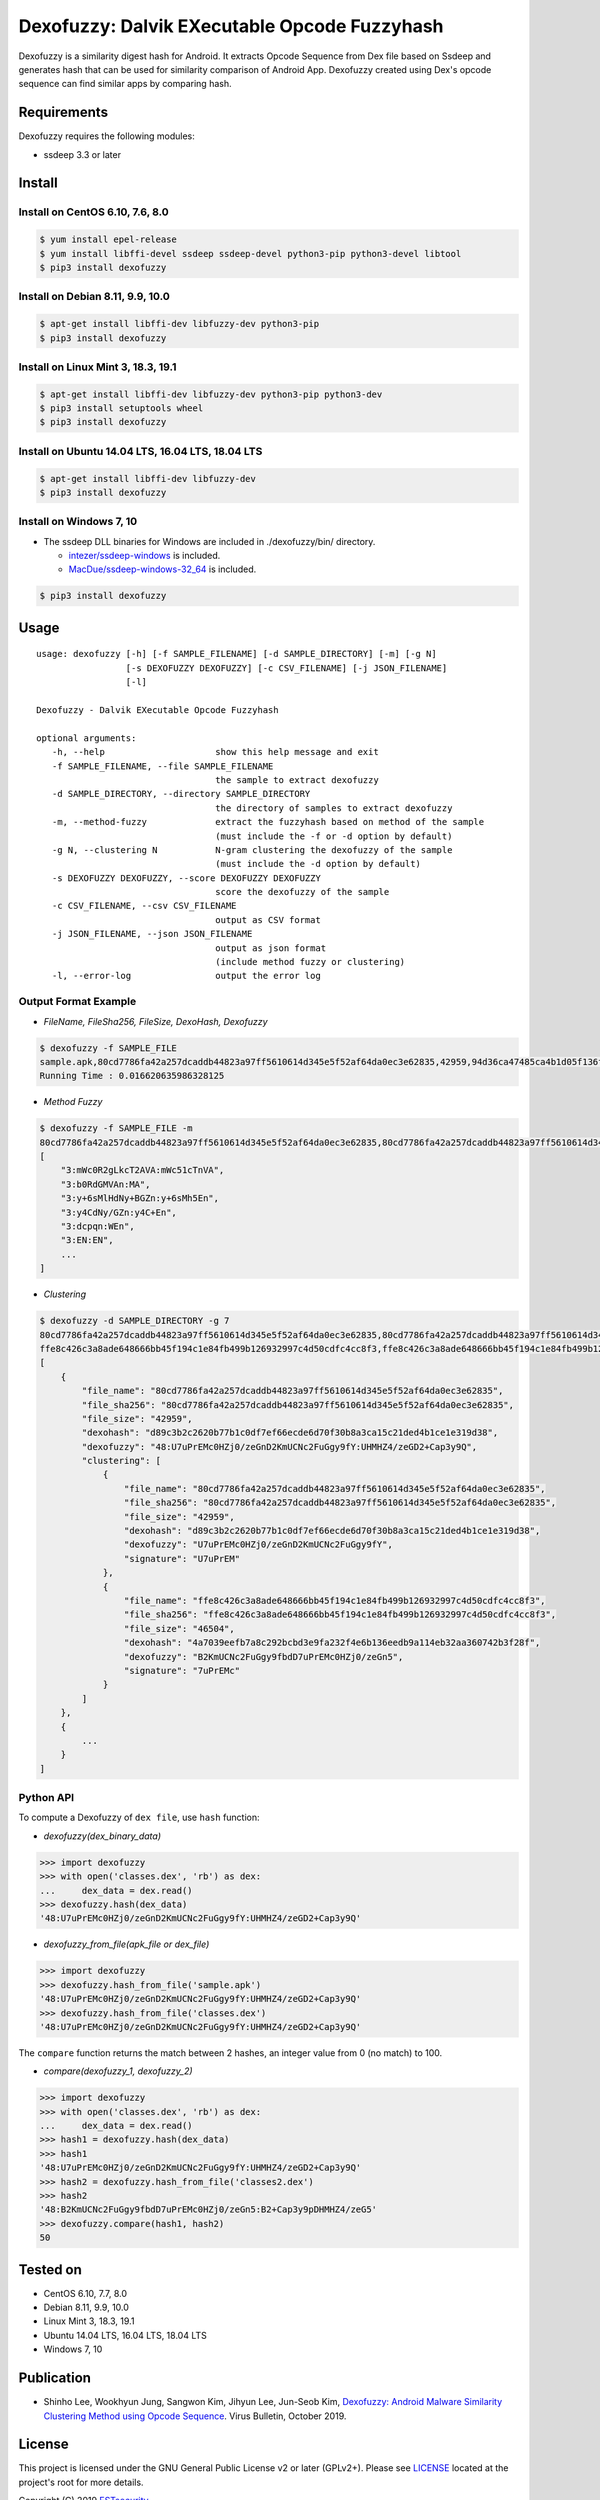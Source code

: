 Dexofuzzy: Dalvik EXecutable Opcode Fuzzyhash
=============================================

Dexofuzzy is a similarity digest hash for Android. It extracts Opcode Sequence from Dex file based on Ssdeep and generates hash that can be used for similarity comparison of Android App. Dexofuzzy created using Dex's opcode sequence can find similar apps by comparing hash.

.. image:: https://img.shields.io/badge/license-GPLv2%2B-green.svg
    :target: https://github.com/ESTsecurity/Dexofuzzy
    :alt: License

.. image:: https://img.shields.io/badge/pypi-v3.3-blue.svg
    :target: https://github.com/ESTsecurity/Dexofuzzy
    :alt: Latest Version

.. image:: https://img.shields.io/badge/python-3%20%7C%203.4%20%7C%203.5%20%7C%203.6%20%7C%203.7%20%7C%203.8-blue.svg
    :target: https://pypi.python.org/pypi/ssdeep/
    :alt: Python Versions

Requirements
------------

Dexofuzzy requires the following modules:

* ssdeep 3.3 or later

Install
-------

Install on CentOS 6.10, 7.6, 8.0
................................
.. code-block:: console

    $ yum install epel-release
    $ yum install libffi-devel ssdeep ssdeep-devel python3-pip python3-devel libtool 
    $ pip3 install dexofuzzy

Install on Debian 8.11, 9.9, 10.0
.................................

.. code-block:: console

    $ apt-get install libffi-dev libfuzzy-dev python3-pip
    $ pip3 install dexofuzzy

Install on Linux Mint 3, 18.3, 19.1
...................................

.. code-block:: console

    $ apt-get install libffi-dev libfuzzy-dev python3-pip python3-dev
    $ pip3 install setuptools wheel 
    $ pip3 install dexofuzzy

Install on Ubuntu 14.04 LTS, 16.04 LTS, 18.04 LTS
.................................................

.. code-block:: console

    $ apt-get install libffi-dev libfuzzy-dev
    $ pip3 install dexofuzzy

Install on Windows 7, 10
........................

* The ssdeep DLL binaries for Windows are included in ./dexofuzzy/bin/ directory.

  * `intezer/ssdeep-windows <https://github.com/intezer/ssdeep-windows>`__  is included.
  * `MacDue/ssdeep-windows-32_64 <https://github.com/MacDue/ssdeep-windows-32_64>`__  is included.

.. code-block:: console

    $ pip3 install dexofuzzy

Usage
-----

::

   usage: dexofuzzy [-h] [-f SAMPLE_FILENAME] [-d SAMPLE_DIRECTORY] [-m] [-g N]
                    [-s DEXOFUZZY DEXOFUZZY] [-c CSV_FILENAME] [-j JSON_FILENAME]
                    [-l]

   Dexofuzzy - Dalvik EXecutable Opcode Fuzzyhash

   optional arguments:
      -h, --help                     show this help message and exit
      -f SAMPLE_FILENAME, --file SAMPLE_FILENAME
                                     the sample to extract dexofuzzy
      -d SAMPLE_DIRECTORY, --directory SAMPLE_DIRECTORY
                                     the directory of samples to extract dexofuzzy
      -m, --method-fuzzy             extract the fuzzyhash based on method of the sample
                                     (must include the -f or -d option by default)
      -g N, --clustering N           N-gram clustering the dexofuzzy of the sample
                                     (must include the -d option by default)
      -s DEXOFUZZY DEXOFUZZY, --score DEXOFUZZY DEXOFUZZY
                                     score the dexofuzzy of the sample
      -c CSV_FILENAME, --csv CSV_FILENAME
                                     output as CSV format
      -j JSON_FILENAME, --json JSON_FILENAME
                                     output as json format
                                     (include method fuzzy or clustering)
      -l, --error-log                output the error log

Output Format Example
.....................
* *FileName, FileSha256, FileSize, DexoHash, Dexofuzzy*

.. code-block:: console

    $ dexofuzzy -f SAMPLE_FILE
    sample.apk,80cd7786fa42a257dcaddb44823a97ff5610614d345e5f52af64da0ec3e62835,42959,94d36ca47485ca4b1d05f136fa4d9473bb2ed3f21b9621e4adce47acbc999c5d,48:U7uPrEMc0HZj0/zeGnD2KmUCNc2FuGgy9fY:UHMHZ4/zeGD2+Cap3y9Q
    Running Time : 0.016620635986328125

* *Method Fuzzy*

.. code-block:: console

    $ dexofuzzy -f SAMPLE_FILE -m 
    80cd7786fa42a257dcaddb44823a97ff5610614d345e5f52af64da0ec3e62835,80cd7786fa42a257dcaddb44823a97ff5610614d345e5f52af64da0ec3e62835,42959,d89c3b2c2620b77b1c0df7ef66ecde6d70f30b8a3ca15c21ded4b1ce1e319d38,48:U7uPrEMc0HZj0/zeGnD2KmUCNc2FuGgy9fY:UHMHZ4/zeGD2+Cap3y9Q
    [
        "3:mWc0R2gLkcT2AVA:mWc51cTnVA",
        "3:b0RdGMVAn:MA",
        "3:y+6sMlHdNy+BGZn:y+6sMh5En",
        "3:y4CdNy/GZn:y4C+En",
        "3:dcpqn:WEn",
        "3:EN:EN",
        ...
    ]

* *Clustering*

.. code-block:: console

    $ dexofuzzy -d SAMPLE_DIRECTORY -g 7 
    80cd7786fa42a257dcaddb44823a97ff5610614d345e5f52af64da0ec3e62835,80cd7786fa42a257dcaddb44823a97ff5610614d345e5f52af64da0ec3e62835,42959,d89c3b2c2620b77b1c0df7ef66ecde6d70f30b8a3ca15c21ded4b1ce1e319d38,48:U7uPrEMc0HZj0/zeGnD2KmUCNc2FuGgy9fY:UHMHZ4/zeGD2+Cap3y9Q
    ffe8c426c3a8ade648666bb45f194c1e84fb499b126932997c4d50cdfc4cc8f3,ffe8c426c3a8ade648666bb45f194c1e84fb499b126932997c4d50cdfc4cc8f3,46504,4a7039eefb7a8c292bcbd3e9fa232f4e6b136eedb9a114eb32aa360742b3f28f,48:B2KmUCNc2FuGgy9fbdD7uPrEMc0HZj0/zeGn5:B2+Cap3y9pDHMHZ4/zeG5
    [
        {
            "file_name": "80cd7786fa42a257dcaddb44823a97ff5610614d345e5f52af64da0ec3e62835",
            "file_sha256": "80cd7786fa42a257dcaddb44823a97ff5610614d345e5f52af64da0ec3e62835",
            "file_size": "42959",
            "dexohash": "d89c3b2c2620b77b1c0df7ef66ecde6d70f30b8a3ca15c21ded4b1ce1e319d38",
            "dexofuzzy": "48:U7uPrEMc0HZj0/zeGnD2KmUCNc2FuGgy9fY:UHMHZ4/zeGD2+Cap3y9Q",
            "clustering": [
                {
                    "file_name": "80cd7786fa42a257dcaddb44823a97ff5610614d345e5f52af64da0ec3e62835",
                    "file_sha256": "80cd7786fa42a257dcaddb44823a97ff5610614d345e5f52af64da0ec3e62835",
                    "file_size": "42959",
                    "dexohash": "d89c3b2c2620b77b1c0df7ef66ecde6d70f30b8a3ca15c21ded4b1ce1e319d38",
                    "dexofuzzy": "U7uPrEMc0HZj0/zeGnD2KmUCNc2FuGgy9fY",
                    "signature": "U7uPrEM"
                },
                {
                    "file_name": "ffe8c426c3a8ade648666bb45f194c1e84fb499b126932997c4d50cdfc4cc8f3",
                    "file_sha256": "ffe8c426c3a8ade648666bb45f194c1e84fb499b126932997c4d50cdfc4cc8f3",
                    "file_size": "46504",
                    "dexohash": "4a7039eefb7a8c292bcbd3e9fa232f4e6b136eedb9a114eb32aa360742b3f28f",
                    "dexofuzzy": "B2KmUCNc2FuGgy9fbdD7uPrEMc0HZj0/zeGn5",
                    "signature": "7uPrEMc"
                }
            ]
        },
        {
            ...
        }
    ]    

Python API
..........

To compute a Dexofuzzy of ``dex file``, use ``hash`` function:

* *dexofuzzy(dex_binary_data)*

.. code-block:: pycon

    >>> import dexofuzzy
    >>> with open('classes.dex', 'rb') as dex:
    ...     dex_data = dex.read()
    >>> dexofuzzy.hash(dex_data)
    '48:U7uPrEMc0HZj0/zeGnD2KmUCNc2FuGgy9fY:UHMHZ4/zeGD2+Cap3y9Q'

* *dexofuzzy_from_file(apk_file or dex_file)*
 
.. code-block:: pycon

    >>> import dexofuzzy
    >>> dexofuzzy.hash_from_file('sample.apk')
    '48:U7uPrEMc0HZj0/zeGnD2KmUCNc2FuGgy9fY:UHMHZ4/zeGD2+Cap3y9Q'
    >>> dexofuzzy.hash_from_file('classes.dex')
    '48:U7uPrEMc0HZj0/zeGnD2KmUCNc2FuGgy9fY:UHMHZ4/zeGD2+Cap3y9Q'

The ``compare`` function returns the match between 2 hashes, an integer value from 0 (no match) to 100.

* *compare(dexofuzzy_1, dexofuzzy_2)*

.. code-block:: pycon

    >>> import dexofuzzy
    >>> with open('classes.dex', 'rb') as dex:
    ...     dex_data = dex.read()
    >>> hash1 = dexofuzzy.hash(dex_data)
    >>> hash1
    '48:U7uPrEMc0HZj0/zeGnD2KmUCNc2FuGgy9fY:UHMHZ4/zeGD2+Cap3y9Q'
    >>> hash2 = dexofuzzy.hash_from_file('classes2.dex')
    >>> hash2
    '48:B2KmUCNc2FuGgy9fbdD7uPrEMc0HZj0/zeGn5:B2+Cap3y9pDHMHZ4/zeG5'
    >>> dexofuzzy.compare(hash1, hash2)
    50

Tested on
---------

* CentOS 6.10, 7.7, 8.0
* Debian 8.11, 9.9, 10.0
* Linux Mint 3, 18.3, 19.1
* Ubuntu 14.04 LTS, 16.04 LTS, 18.04 LTS
* Windows 7, 10

Publication
-----------

* Shinho Lee, Wookhyun Jung, Sangwon Kim, Jihyun Lee, Jun-Seob Kim, `Dexofuzzy: Android Malware Similarity Clustering Method using Opcode Sequence <https://www.virusbulletin.com/uploads/pdf/magazine/2019/201911-Dexofuzzy-Android-Malware-Similarity-Clustering-Method.pdf>`__. Virus Bulletin, October 2019.

License
-------

This project is licensed under the GNU General Public License v2 or later (GPLv2+). Please see  `LICENSE <https://github.com/ESTsecurity/Dexofuzzy/blob/master/LICENSE>`__ located at the project's root for more details.

Copyright (C) 2019 `ESTsecurity <https://www.estsecurity.com/>`__.
